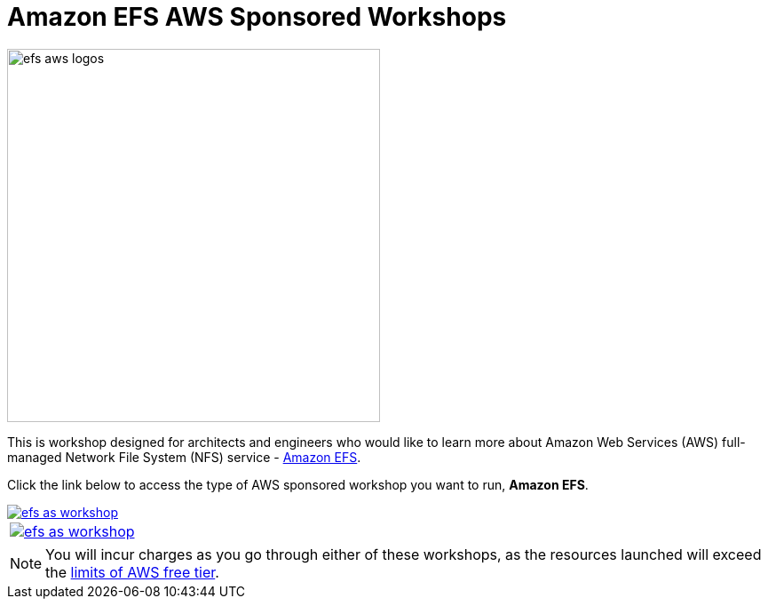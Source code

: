 = Amazon EFS AWS Sponsored Workshops
:icons:
:linkattrs:
:imagesdir: ../resources/images

image:efs-aws-logos.png[align="left",width=420]

This is workshop designed for architects and engineers who would like to learn more about Amazon Web Services (AWS) full-managed Network File System (NFS) service - link:https://aws.amazon.com/efs/[Amazon EFS].

Click the link below to access the type of AWS sponsored workshop you want to run, **Amazon EFS**.

image::efs-as-workshop.png[link=../01-access-as-environment/]

[cols="1"]
|===
a|image::efs-as-workshop.png[link=../01-access-as-environment/]
|===

NOTE: You will incur charges as you go through either of these workshops, as the resources launched will exceed the link:http://docs.aws.amazon.com/awsaccountbilling/latest/aboutv2/free-tier-limits.html[limits of AWS free tier].
